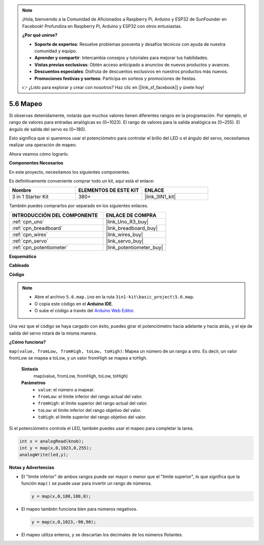 .. note::

    ¡Hola, bienvenido a la Comunidad de Aficionados a Raspberry Pi, Arduino y ESP32 de SunFounder en Facebook! Profundiza en Raspberry Pi, Arduino y ESP32 con otros entusiastas.

    **¿Por qué unirse?**

    - **Soporte de expertos**: Resuelve problemas posventa y desafíos técnicos con ayuda de nuestra comunidad y equipo.
    - **Aprender y compartir**: Intercambia consejos y tutoriales para mejorar tus habilidades.
    - **Vistas previas exclusivas**: Obtén acceso anticipado a anuncios de nuevos productos y avances.
    - **Descuentos especiales**: Disfruta de descuentos exclusivos en nuestros productos más nuevos.
    - **Promociones festivas y sorteos**: Participa en sorteos y promociones de fiestas.

    👉 ¿Listo para explorar y crear con nosotros? Haz clic en [|link_sf_facebook|] y únete hoy!

.. _ar_map:

5.6 Mapeo
============

Si observas detenidamente, notarás que muchos valores tienen diferentes rangos en la programación.
Por ejemplo, el rango de valores para entradas analógicas es (0~1023).
El rango de valores para la salida analógica es (0~255).
El ángulo de salida del servo es (0~180).

Esto significa que si queremos usar el potenciómetro para controlar el brillo del LED o el ángulo del servo, necesitamos realizar una operación de mapeo.

Ahora veamos cómo lograrlo.

**Componentes Necesarios**

En este proyecto, necesitamos los siguientes componentes.

Es definitivamente conveniente comprar todo un kit, aquí está el enlace:

.. list-table::
    :widths: 20 20 20
    :header-rows: 1

    *   - Nombre	
        - ELEMENTOS DE ESTE KIT
        - ENLACE
    *   - 3 in 1 Starter Kit
        - 380+
        - |link_3IN1_kit|

También puedes comprarlos por separado en los siguientes enlaces.

.. list-table::
    :widths: 30 20
    :header-rows: 1

    *   - INTRODUCCIÓN DEL COMPONENTE
        - ENLACE DE COMPRA

    *   - :ref:`cpn_uno`
        - |link_Uno_R3_buy|
    *   - :ref:`cpn_breadboard`
        - |link_breadboard_buy|
    *   - :ref:`cpn_wires`
        - |link_wires_buy|
    *   - :ref:`cpn_servo`
        - |link_servo_buy|
    *   - :ref:`cpn_potentiometer`
        - |link_potentiometer_buy|

**Esquemático**

.. image:: img/circuit_8.3_amp.png

**Cableado**

.. image:: img/map_bb.jpg
    :width: 800
    :align: center

**Código**

.. note::

    * Abre el archivo ``5.6.map.ino`` en la ruta ``3in1-kit\basic_project\5.6.map``.
    * O copia este código en el **Arduino IDE**.
    
    * O sube el código a través del `Arduino Web Editor <https://docs.arduino.cc/cloud/web-editor/tutorials/getting-started/getting-started-web-editor>`_.

.. raw:: html

    <iframe src=https://create.arduino.cc/editor/sunfounder01/f00e4c4c-fb13-4445-9d89-eb2857b5fe87/preview?embed style="height:510px;width:100%;margin:10px 0" frameborder=0></iframe>
    
Una vez que el código se haya cargado con éxito, puedes girar el potenciómetro hacia adelante y hacia atrás, y el eje de salida del servo rotará de la misma manera.

**¿Cómo funciona?**

``map(value, fromLow, fromHigh, toLow, toHigh)``: Mapea un número de un rango a otro.
Es decir, un valor fromLow se mapea a toLow, y un valor fromHigh se mapea a toHigh.

    **Sintaxis**
        map(value, fromLow, fromHigh, toLow, toHigh)

    **Parámetros**
        * ``value``: el número a mapear.
        * ``fromLow``: el límite inferior del rango actual del valor.
        * ``fromHigh``: el límite superior del rango actual del valor.
        * ``toLow``: el límite inferior del rango objetivo del valor.
        * ``toHigh``: el límite superior del rango objetivo del valor.

Si el potenciómetro controla el LED, también puedes usar el mapeo para completar la tarea.

.. code-block:: arduino

    int x = analogRead(knob);
    int y = map(x,0,1023,0,255);
    analogWrite(led,y);


**Notas y Advertencias**

* El "límite inferior" de ambos rangos puede ser mayor o menor que el "límite superior", lo que significa que la función ``map()`` se puede usar para invertir un rango de números.

  .. code-block:: arduino

    y = map(x,0,180,180,0);

* El mapeo también funciona bien para números negativos.

  .. code-block:: arduino

    y = map(x,0,1023,-90,90);

* El mapeo utiliza enteros, y se descartan los decimales de los números flotantes.
